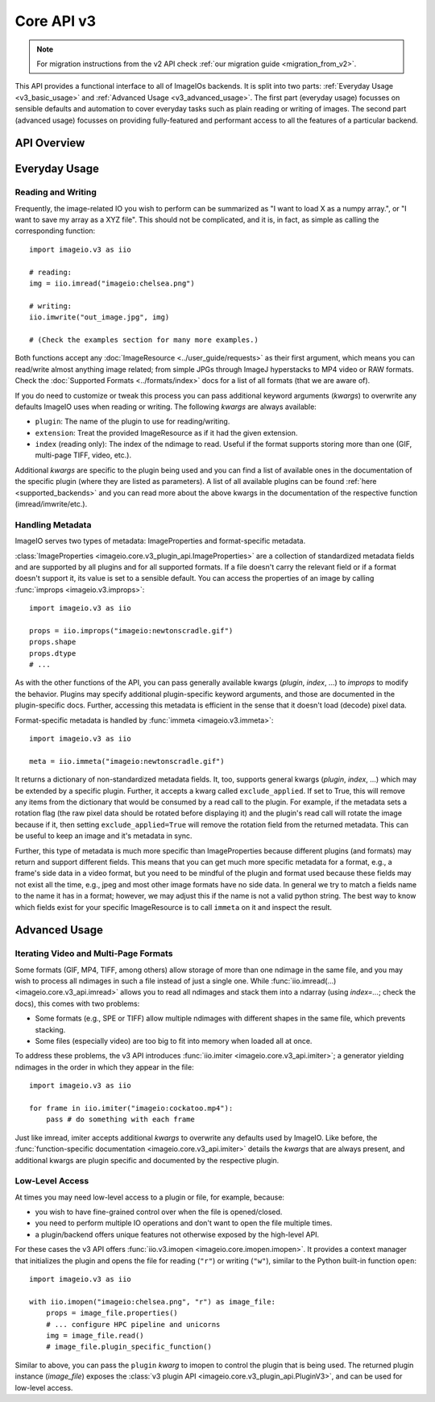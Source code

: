 -----------
Core API v3
-----------

.. py:currentmodule:: imageio.v3

.. note::
    For migration instructions from the v2 API check :ref:`our migration guide
    <migration_from_v2>`.

This API provides a functional interface to all of ImageIOs backends. It is
split into two parts: :ref:`Everyday Usage <v3_basic_usage>` and :ref:`Advanced
Usage <v3_advanced_usage>`. The first part (everyday usage) focusses on sensible
defaults and automation to cover everyday tasks such as plain reading or writing
of images. The second part (advanced usage) focusses on providing fully-featured
and performant access to all the features of a particular backend.

API Overview
------------

.. autosummary::
    :toctree: ../_autosummary/

    imageio.v3.imread
    imageio.v3.imwrite
    imageio.v3.imiter
    imageio.v3.improps
    imageio.v3.immeta
    imageio.v3.imopen

.. _v3_basic_usage:

Everyday Usage
--------------

Reading and Writing
^^^^^^^^^^^^^^^^^^^

Frequently, the image-related IO you wish to perform can be summarized as "I
want to load X as a numpy array.", or "I want to save my array as a XYZ file".
This should not be complicated, and it is, in fact, as simple as calling the
corresponding function::

    import imageio.v3 as iio

    # reading:
    img = iio.imread("imageio:chelsea.png")
    
    # writing:
    iio.imwrite("out_image.jpg", img)

    # (Check the examples section for many more examples.)

Both functions accept any :doc:`ImageResource <../user_guide/requests>` as
their first argument, which means you can read/write almost anything image
related; from simple JPGs through ImageJ hyperstacks to MP4 video or RAW formats.
Check the :doc:`Supported Formats <../formats/index>` docs for a list of all formats
(that we are aware of).

If you do need to customize or tweak this process you can pass additional keyword
arguments (`kwargs`) to overwrite any defaults ImageIO uses when reading or
writing. The following `kwargs` are always available:

- ``plugin``: The name of the plugin to use for reading/writing.
- ``extension``: Treat the provided ImageResource as if it had the given
  extension.
- ``index`` (reading only): The index of the ndimage to read. Useful if the format
  supports storing more than one (GIF, multi-page TIFF, video, etc.).

Additional `kwargs` are specific to the plugin being used and you can find a
list of available ones in the documentation of the specific plugin (where they
are listed as parameters). A list of all available plugins can be found :ref:`here
<supported_backends>` and you can read more about the above kwargs in
the documentation of the respective function (imread/imwrite/etc.).

Handling Metadata
^^^^^^^^^^^^^^^^^

ImageIO serves two types of metadata: ImageProperties and format-specific metadata.

:class:`ImageProperties <imageio.core.v3_plugin_api.ImageProperties>` are a
collection of standardized metadata fields and are supported by all plugins and
for all supported formats. If a file doesn't carry the relevant field or if a
format doesn't support it, its value is set to a sensible default. You can
access the properties of an image by calling :func:`improps
<imageio.v3.improps>`::

    import imageio.v3 as iio

    props = iio.improps("imageio:newtonscradle.gif")
    props.shape
    props.dtype
    # ...

As with the other functions of the API, you can pass generally available kwargs
(`plugin`, `index`, ...) to `improps` to modify the behavior. Plugins may
specify additional plugin-specific keyword arguments, and those are documented
in the plugin-specific docs. Further, accessing this metadata is efficient in 
the sense that it doesn't load (decode) pixel data.

Format-specific metadata is handled by :func:`immeta <imageio.v3.immeta>`::

    import imageio.v3 as iio

    meta = iio.immeta("imageio:newtonscradle.gif")

It returns a dictionary of non-standardized metadata fields. It, too, supports
general kwargs (`plugin`, `index`, ...) which may be extended by a specific
plugin. Further, it accepts a kwarg called ``exclude_applied``. If set to True,
this will remove any items from the dictionary that would be consumed by a read
call to the plugin. For example, if the metadata sets a rotation flag (the raw
pixel data should be rotated before displaying it) and the plugin's read call
will rotate the image because if it, then setting ``exclude_applied=True`` will
remove the rotation field from the returned metadata. This can be useful to keep
an image and it's metadata in sync.

Further, this type of metadata is much more specific than ImageProperties
because different plugins (and formats) may return and support different fields.
This means that you can get much more specific metadata for a format, e.g., a
frame's side data in a video format, but you need to be mindful of the plugin
and format used because these fields may not exist all the time, e.g., jpeg and
most other image formats have no side data. In general we try to match a fields
name to the name it has in a format; however, we may adjust this if the name is
not a valid python string. The best way to know which fields exist for your
specific ImageResource is to call ``immeta`` on it and inspect the result.

.. _v3_advanced_usage:

Advanced Usage
--------------

Iterating Video and Multi-Page Formats
^^^^^^^^^^^^^^^^^^^^^^^^^^^^^^^^^^^^^^

Some formats (GIF, MP4, TIFF, among others) allow storage of more than one
ndimage in the same file, and you may wish to process all ndimages in such a
file instead of just a single one. While :func:`iio.imread(...)
<imageio.core.v3_api.imread>` allows you to read all ndimages and stack them
into a ndarray (using `index=...`; check the docs), this comes with two
problems:

- Some formats (e.g., SPE or TIFF) allow multiple ndimages with different shapes
  in the same file, which prevents stacking.
- Some files (especially video) are too big to fit into memory when loaded all
  at once.

To address these problems, the v3 API introduces :func:`iio.imiter
<imageio.core.v3_api.imiter>`; a generator yielding ndimages in the order in
which they appear in the file::

    import imageio.v3 as iio

    for frame in iio.imiter("imageio:cockatoo.mp4"):
        pass # do something with each frame

Just like imread, imiter accepts additional `kwargs` to overwrite any defaults
used by ImageIO. Like before, the :func:`function-specific documentation
<imageio.core.v3_api.imiter>` details the `kwargs` that are always present, and
additional kwargs are plugin specific and documented by the respective plugin.

Low-Level Access
^^^^^^^^^^^^^^^^

At times you may need low-level access to a plugin or file, for example,
because:

- you wish to have fine-grained control over when the file is opened/closed.
- you need to perform multiple IO operations and don't want to open the file
  multiple times.
- a plugin/backend offers unique features not otherwise exposed by the
  high-level API.

For these cases the v3 API offers :func:`iio.v3.imopen
<imageio.core.imopen.imopen>`. It provides a context manager that initializes
the plugin and opens the file for reading (``"r"``) or writing (``"w"``),
similar to the Python built-in function ``open``::

    import imageio.v3 as iio

    with iio.imopen("imageio:chelsea.png", "r") as image_file:
        props = image_file.properties()
        # ... configure HPC pipeline and unicorns
        img = image_file.read()
        # image_file.plugin_specific_function()

Similar to above, you can pass the ``plugin`` `kwarg` to imopen to control the
plugin that is being used. The returned plugin instance (`image_file`) exposes
the :class:`v3 plugin API <imageio.core.v3_plugin_api.PluginV3>`, and can be
used for low-level access.
